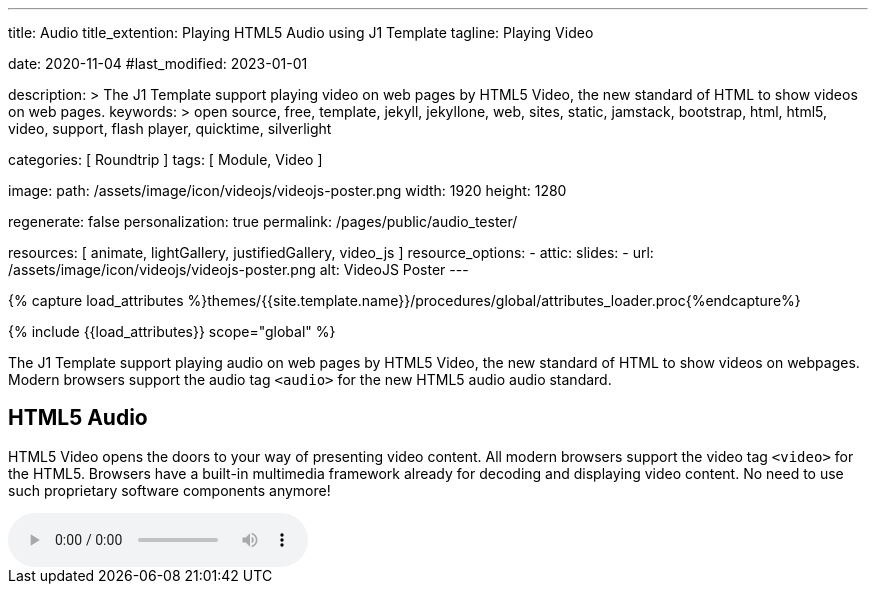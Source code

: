 ---
title:                                  Audio
title_extention:                        Playing HTML5 Audio using J1 Template
tagline:                                Playing Video

date:                                   2020-11-04
#last_modified:                         2023-01-01

description: >
                                        The J1 Template support playing video on web pages
                                        by HTML5 Video, the new standard of HTML to show
                                        videos on web pages.
keywords: >
                                        open source, free, template, jekyll, jekyllone, web,
                                        sites, static, jamstack, bootstrap,
                                        html, html5, video, support, flash player,
                                        quicktime, silverlight

categories:                             [ Roundtrip ]
tags:                                   [ Module, Video ]

image:
  path:                                 /assets/image/icon/videojs/videojs-poster.png
  width:                                1920
  height:                               1280

regenerate:                             false
personalization:                        true
permalink:                              /pages/public/audio_tester/

resources:                              [
                                          animate,
                                          lightGallery, justifiedGallery,
                                          video_js
                                        ]
resource_options:
  - attic:
      slides:
        - url:                          /assets/image/icon/videojs/videojs-poster.png
          alt:                          VideoJS Poster
---

// Page Initializer
// =============================================================================
// Enable the Liquid Preprocessor
:page-liquid:

// Set (local) page attributes here
// -----------------------------------------------------------------------------
// :page--attr:                         <attr-value>
:images-dir:                            {imagesdir}/pages/roundtrip/100_present_images

//  Load Liquid procedures
// -----------------------------------------------------------------------------
{% capture load_attributes %}themes/{{site.template.name}}/procedures/global/attributes_loader.proc{%endcapture%}

// Load page attributes
// -----------------------------------------------------------------------------
{% include {{load_attributes}} scope="global" %}


// Page content
// ~~~~~~~~~~~~~~~~~~~~~~~~~~~~~~~~~~~~~~~~~~~~~~~~~~~~~~~~~~~~~~~~~~~~~~~~~~~~~
[role="dropcap"]
The J1 Template support playing audio on web pages by HTML5 Video, the new
standard of HTML to show videos on webpages. Modern browsers support the
audio tag `<audio>` for the new HTML5 audio audio standard.

// Include sub-documents (if any)
// -----------------------------------------------------------------------------
[role="mt-5"]
== HTML5 Audio

HTML5 Video opens the doors to your way of presenting video content. All
modern browsers support the video tag `<video>` for the HTML5. Browsers have
a built-in multimedia framework already for decoding and displaying video
content. No need to use such proprietary software components anymore!

audio:://cdn.julephosting.de/podcasts/554-pinkelpause/97348-new-episode.mp3[start="00:05:49" role="mt-4 mb-5"]

/////
++++
<div class="gallery-title">Playing Audio</div>
<audio
  id="554-pinkelpause"
  controls
  style="display: none;">
   <source src="//cdn.julephosting.de/podcasts/554-pinkelpause/97348-new-episode.mp3" type="audio/mpeg" />
</audio>

<script>
  $(function() {
    var dependencies_met_page_ready = setInterval (function (options) {
      var pageState   = $('#no_flicker').css("display");
      var pageVisible = (pageState == 'block') ? true : false;

      if (j1.getState() === 'finished' && pageVisible) {
        var ts = "00:05:49";
        var startFromSecond = new Date('1970-01-01T' + ts + 'Z').getTime() / 1000;
        const audio = document.getElementById("554-pinkelpause");
        //add the time in seconds
        audio.currentTime = startFromSecond;
        audio.style.display = 'block';
        clearInterval(dependencies_met_page_ready);
      }
    }, 10);
  });
</script>
++++
/////
